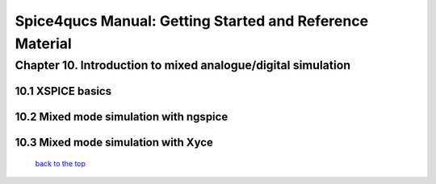===========================================================
Spice4qucs Manual: Getting Started and Reference Material
===========================================================

--------------------------------------------------------------
Chapter 10. Introduction to mixed analogue/digital simulation
--------------------------------------------------------------

10.1 XSPICE basics
~~~~~~~~~~~~~~~~~~~

10.2 Mixed mode simulation with ngspice
~~~~~~~~~~~~~~~~~~~~~~~~~~~~~~~~~~~~~~~~

10.3 Mixed mode simulation with Xyce
~~~~~~~~~~~~~~~~~~~~~~~~~~~~~~~~~~~~~


   `back to the top <#top>`__
